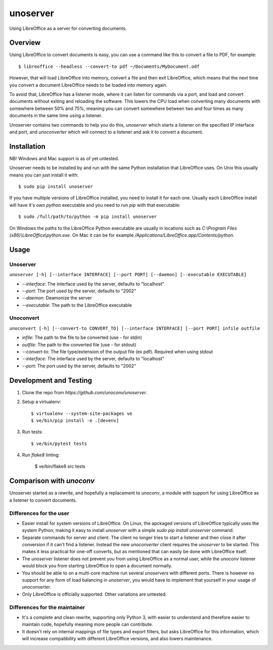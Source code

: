 unoserver
=========

Using LibreOffice as a server for converting documents.

Overview
--------

Using LibreOffice to convert documents is easy, you can use a command like this to
convert a file to PDF, for example::

    $ libreoffice --headless --convert-to pdf ~/Documents/MyDocument.odf

However, that will load LibreOffice into memory, convert a file and then exit LibreOffice,
which means that the next time you convert a document LibreOffice needs to be loaded into
memory again.

To avoid that, LibreOffice has a listener mode, where it can listen for commands via a port,
and load and convert documents without exiting and reloading the software. This lowers the
CPU load when converting many documents with somewhere between 50% and 75%, meaning you can
convert somewhere between two and four times as many documents in the same time using a listener.

Unoserver contains two commands to help you do this, `unoserver` which starts a listener on the
specified IP interface and port, and `unoconverter` which will connect to a listener and ask it
to convert a document.


Installation
------------

NB! Windows and Mac support is as of yet untested.

Unoserver needs to be installed by and run with the same Python installation that LibreOffice uses.
On Unix this usually means you can just install it with::

   $ sudo pip install unoserver

If you have multiple versions of LibreOffice installed, you need to install it for each one.
Usually each LibreOffice install will have it's own `python` executable and you need to run
`pip` with that executable::

  $ sudo /full/path/to/python -m pip install unoserver

On Windows the paths to the LibreOffice Python executable are usually in locations such as
`C:\\Program Files (x86)\\LibreOffice\\python.exe`. On Mac it can be for example
`/Applications/LibreOffice.app/Contents/python`.


Usage
-----

Unoserver
~~~~~~~~~

``unoserver [-h] [--interface INTERFACE] [--port PORT] [--daemon] [--executable EXECUTABLE]``

* `--interface`: The interface used by the server, defaults to "localhost"
* `--port`: The port used by the server, defaults to "2002"
* `--daemon`:  Deamonize the server
* `--executable`: The path to the LibreOffice executable

Unoconvert
~~~~~~~~~~

``unoconvert [-h] [--convert-to CONVERT_TO] [--interface INTERFACE] [--port PORT] infile outfile``

* `infile`: The path to the file to be converted (use - for stdin)
* `outfile`: The path to the converted file (use - for stdout)
* `--convert-to`: The file type/extension of the output file (ex pdf). Required when using stdout
* `--interface`: The interface used by the server, defaults to "localhost"
* `--port`: The port used by the server, defaults to "2002"


Development and Testing
-----------------------

1. Clone the repo from `https://github.com/unoconv/unoserver`.

2. Setup a virtualenv::

    $ virtualenv --system-site-packages ve
    $ ve/bin/pip install -e .[devenv]

3. Run tests::

    $ ve/bin/pytest tests

4. Run `flake8` linting:

    $ ve/bin/flake8 src tests


Comparison with `unoconv`
-------------------------

Unoserver started as a rewrite, and hopefully a replacement to `unoconv`, a module with support
for using LibreOffice as a listener to convert documents.

Differences for the user
~~~~~~~~~~~~~~~~~~~~~~~~

* Easier install for system versions of LibreOffice. On Linux, the apckaged versions of LibreOffice
  typically uses the system Python, making it easy to install `unoserver` with a simple
  `sudo pip install unoserver` command.

* Separate commands for server and client. The client no longer tries to start a listener and then
  close it after conversion if it can't find a listener. Instead the new `unoconverter` client
  requires the `unoserver` to be started. This makes it less practical for one-off converts,
  but as mentioned that can easily be done with LibreOffice itself.

* The `unoserver` listener does not prevent you from using LibreOffice as a normal user, while the
  `unoconv` listener would block you from starting LibreOffice to open a document normally.

* You should be able to on a multi-core machine run several `unoservers` with different ports.
  There is however no support for any form of load balancing in `unoserver`, you would have to
  implement that yourself in your usage of `unoconverter`.

* Only LibreOffice is officially supported. Other variations are untested.


Differences for the maintainer
~~~~~~~~~~~~~~~~~~~~~~~~~~~~~~

* It's a complete and clean rewrite, supporting only Python 3, with easier to understand and
  therefore easier to maintain code, hopefully meaning more people can contribute.

* It doesn't rely on internal mappings of file types and export filters, but asks LibreOffice
  for this information, which will increase compatibility with different LibreOffice versions,
  and also lowers maintenance.

